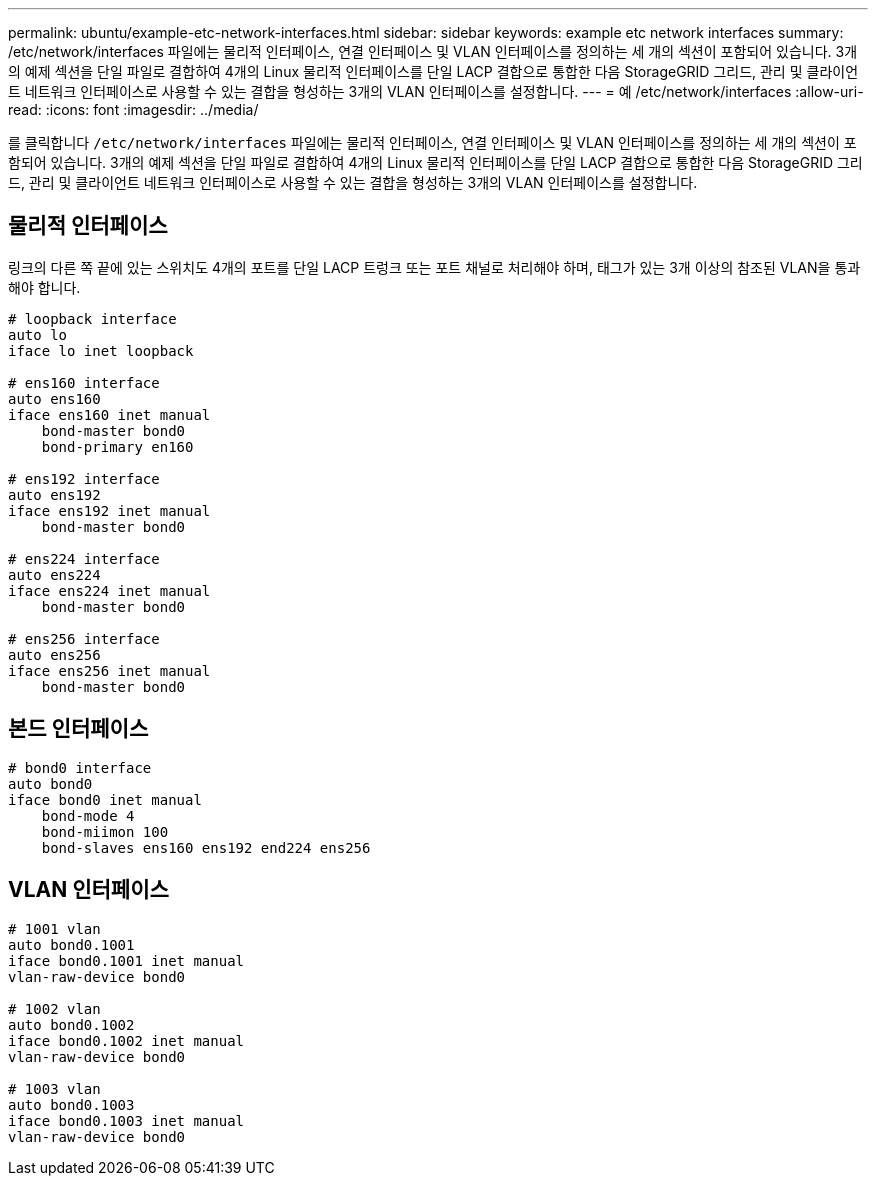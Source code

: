 ---
permalink: ubuntu/example-etc-network-interfaces.html 
sidebar: sidebar 
keywords: example etc network interfaces 
summary: /etc/network/interfaces 파일에는 물리적 인터페이스, 연결 인터페이스 및 VLAN 인터페이스를 정의하는 세 개의 섹션이 포함되어 있습니다. 3개의 예제 섹션을 단일 파일로 결합하여 4개의 Linux 물리적 인터페이스를 단일 LACP 결합으로 통합한 다음 StorageGRID 그리드, 관리 및 클라이언트 네트워크 인터페이스로 사용할 수 있는 결합을 형성하는 3개의 VLAN 인터페이스를 설정합니다. 
---
= 예 /etc/network/interfaces
:allow-uri-read: 
:icons: font
:imagesdir: ../media/


[role="lead"]
를 클릭합니다 `/etc/network/interfaces` 파일에는 물리적 인터페이스, 연결 인터페이스 및 VLAN 인터페이스를 정의하는 세 개의 섹션이 포함되어 있습니다. 3개의 예제 섹션을 단일 파일로 결합하여 4개의 Linux 물리적 인터페이스를 단일 LACP 결합으로 통합한 다음 StorageGRID 그리드, 관리 및 클라이언트 네트워크 인터페이스로 사용할 수 있는 결합을 형성하는 3개의 VLAN 인터페이스를 설정합니다.



== 물리적 인터페이스

링크의 다른 쪽 끝에 있는 스위치도 4개의 포트를 단일 LACP 트렁크 또는 포트 채널로 처리해야 하며, 태그가 있는 3개 이상의 참조된 VLAN을 통과해야 합니다.

[listing]
----
# loopback interface
auto lo
iface lo inet loopback

# ens160 interface
auto ens160
iface ens160 inet manual
    bond-master bond0
    bond-primary en160

# ens192 interface
auto ens192
iface ens192 inet manual
    bond-master bond0

# ens224 interface
auto ens224
iface ens224 inet manual
    bond-master bond0

# ens256 interface
auto ens256
iface ens256 inet manual
    bond-master bond0
----


== 본드 인터페이스

[listing]
----
# bond0 interface
auto bond0
iface bond0 inet manual
    bond-mode 4
    bond-miimon 100
    bond-slaves ens160 ens192 end224 ens256
----


== VLAN 인터페이스

[listing]
----
# 1001 vlan
auto bond0.1001
iface bond0.1001 inet manual
vlan-raw-device bond0

# 1002 vlan
auto bond0.1002
iface bond0.1002 inet manual
vlan-raw-device bond0

# 1003 vlan
auto bond0.1003
iface bond0.1003 inet manual
vlan-raw-device bond0
----